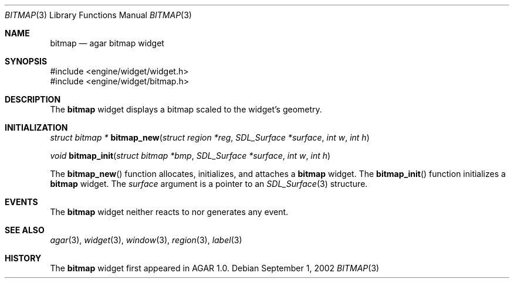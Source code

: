 .\"	$Csoft: bitmap.3,v 1.2 2002/09/07 04:30:24 vedge Exp $
.\"
.\" Copyright (c) 2002 CubeSoft Communications, Inc.
.\" All rights reserved.
.\"
.\" Redistribution and use in source and binary forms, with or without
.\" modification, are permitted provided that the following conditions
.\" are met:
.\" 1. Redistribution of source code must retain the above copyright
.\"    notice, this list of conditions and the following disclaimer.
.\" 2. Neither the name of CubeSoft Communications, nor the names of its
.\"    contributors may be used to endorse or promote products derived from
.\"    this software without specific prior written permission.
.\" 
.\" THIS SOFTWARE IS PROVIDED BY THE AUTHOR ``AS IS'' AND ANY EXPRESS OR
.\" IMPLIED WARRANTIES, INCLUDING, BUT NOT LIMITED TO, THE IMPLIED
.\" WARRANTIES OF MERCHANTABILITY AND FITNESS FOR A PARTICULAR PURPOSE
.\" ARE DISCLAIMED. IN NO EVENT SHALL THE AUTHOR BE LIABLE FOR ANY DIRECT,
.\" INDIRECT, INCIDENTAL, SPECIAL, EXEMPLARY, OR CONSEQUENTIAL DAMAGES
.\" (INCLUDING BUT NOT LIMITED TO, PROCUREMENT OF SUBSTITUTE GOODS OR
.\" SERVICES; LOSS OF USE, DATA, OR PROFITS; OR BUSINESS INTERRUPTION)
.\" HOWEVER CAUSED AND ON ANY THEORY OF LIABILITY, WHETHER IN CONTRACT,
.\" STRICT LIABILITY, OR TORT (INCLUDING NEGLIGENCE OR OTHERWISE) ARISING
.\" IN ANY WAY OUT OF THE USE OF THIS SOFTWARE EVEN IF ADVISED OF THE
.\" POSSIBILITY OF SUCH DAMAGE.
.\"
.Dd September 1, 2002
.Dt BITMAP 3
.Os
.Sh NAME
.Nm bitmap
.Nd agar bitmap widget
.Sh SYNOPSIS
.Bd -literal
#include <engine/widget/widget.h>
#include <engine/widget/bitmap.h>
.Ed
.Sh DESCRIPTION
The
.Nm
widget displays a bitmap scaled to the widget's geometry.
.Sh INITIALIZATION
.nr nS 1
.Ft struct bitmap *
.Fn bitmap_new "struct region *reg" "SDL_Surface *surface" "int w" "int h"
.Pp
.Ft void
.Fn bitmap_init "struct bitmap *bmp" "SDL_Surface *surface" "int w" "int h"
.nr nS 0
.Pp
The
.Fn bitmap_new
function allocates, initializes, and attaches a
.Nm
widget.
The
.Fn bitmap_init
function initializes a
.Nm
widget.
The
.Fa surface
argument is a pointer to an
.Xr SDL_Surface 3
structure.
.Sh EVENTS
The
.Nm
widget neither reacts to nor generates any event.
.Pp
.Sh SEE ALSO
.Xr agar 3 ,
.Xr widget 3 ,
.Xr window 3 ,
.Xr region 3 ,
.Xr label 3
.Sh HISTORY
The
.Nm
widget first appeared in AGAR 1.0.
